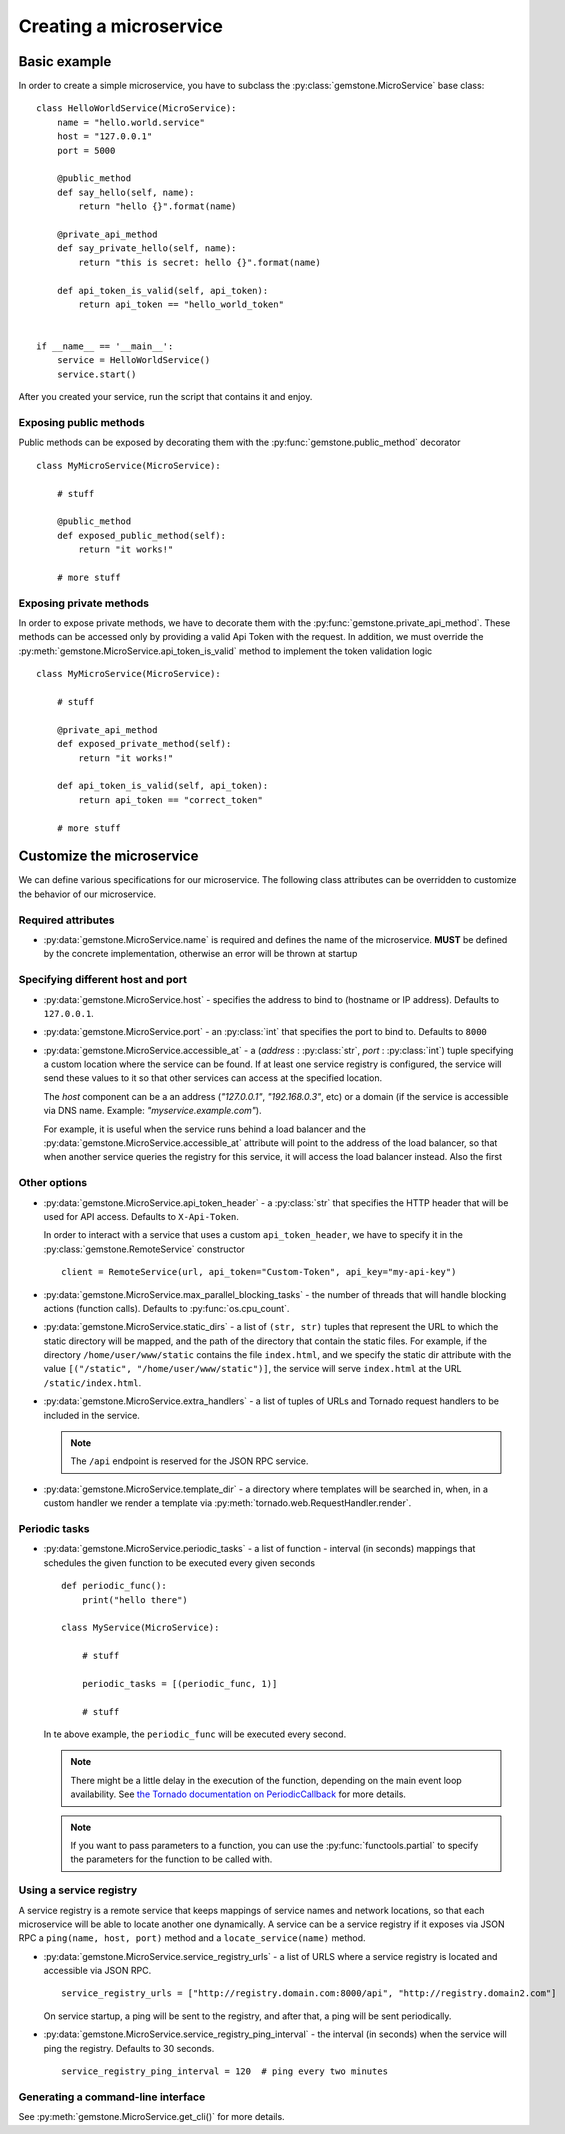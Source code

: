 Creating a microservice
=======================


Basic example
-------------

In order to create a simple microservice, you have to subclass the :py:class:`gemstone.MicroService`
base class:

::

    class HelloWorldService(MicroService):
        name = "hello.world.service"
        host = "127.0.0.1"
        port = 5000

        @public_method
        def say_hello(self, name):
            return "hello {}".format(name)

        @private_api_method
        def say_private_hello(self, name):
            return "this is secret: hello {}".format(name)

        def api_token_is_valid(self, api_token):
            return api_token == "hello_world_token"


    if __name__ == '__main__':
        service = HelloWorldService()
        service.start()


After you created your service, run the script that contains it and enjoy.

Exposing public methods
~~~~~~~~~~~~~~~~~~~~~~~

Public methods can be exposed by decorating them with the :py:func:`gemstone.public_method` decorator

::

    class MyMicroService(MicroService):

        # stuff

        @public_method
        def exposed_public_method(self):
            return "it works!"

        # more stuff


Exposing private methods
~~~~~~~~~~~~~~~~~~~~~~~~

In order to expose private methods, we have to decorate them with the :py:func:`gemstone.private_api_method`.
These methods can be accessed only by providing a valid Api Token with the request. In addition, we must override the
:py:meth:`gemstone.MicroService.api_token_is_valid` method to implement the token validation logic

::

    class MyMicroService(MicroService):

        # stuff

        @private_api_method
        def exposed_private_method(self):
            return "it works!"

        def api_token_is_valid(self, api_token):
            return api_token == "correct_token"

        # more stuff



Customize the microservice
--------------------------

We can define various specifications for our microservice. The following class attributes can be overridden
to customize the behavior of our microservice.

Required attributes
~~~~~~~~~~~~~~~~~~~

- :py:data:`gemstone.MicroService.name` is required and defines the name of the microservice.
  **MUST** be defined by the concrete implementation, otherwise an error will be thrown at startup

Specifying different host and port
~~~~~~~~~~~~~~~~~~~~~~~~~~~~~~~~~~

- :py:data:`gemstone.MicroService.host` - specifies the address to bind to (hostname or IP address).
  Defaults to ``127.0.0.1``.
- :py:data:`gemstone.MicroService.port` - an :py:class:`int` that specifies the port to bind to.
  Defaults to ``8000``
- :py:data:`gemstone.MicroService.accessible_at` - a (`address` : :py:class:`str`, `port` : :py:class:`int`) tuple
  specifying a custom location where the service can be found. If at least one service registry is configured,
  the service will send these values to it so that other services can access at the specified location.

  The `host` component can be a an address (`"127.0.0.1"`, `"192.168.0.3"`, etc) or a domain (if the service is
  accessible via DNS name. Example: `"myservice.example.com"`).

  For example, it is useful when the service runs behind a load balancer and the
  :py:data:`gemstone.MicroService.accessible_at` attribute will point to the address of the load balancer,
  so that when another service queries the registry for this service, it will access the
  load balancer instead. Also the first

Other options
~~~~~~~~~~~~~

- :py:data:`gemstone.MicroService.api_token_header` - a :py:class:`str` that specifies the HTTP
  header that will be used for API access. Defaults to ``X-Api-Token``.

  In order to interact with a service that uses a custom ``api_token_header``, we have to specify it in the
  :py:class:`gemstone.RemoteService` constructor

  ::

        client = RemoteService(url, api_token="Custom-Token", api_key="my-api-key")

- :py:data:`gemstone.MicroService.max_parallel_blocking_tasks` - the number of threads that
  will handle blocking actions (function calls). Defaults to :py:func:`os.cpu_count`.


- :py:data:`gemstone.MicroService.static_dirs` - a list of ``(str, str)`` tuples that represent the
  URL to which the static directory will be mapped, and the path of the directory that contain the static files.
  For example, if the directory ``/home/user/www/static`` contains the file ``index.html``, and we specify the static dir
  attribute with the value ``[("/static", "/home/user/www/static")]``, the service will serve ``index.html`` at the
  URL ``/static/index.html``.

- :py:data:`gemstone.MicroService.extra_handlers` - a list of tuples of URLs and Tornado request handlers to
  be included in the service.

  .. note::

        The ``/api`` endpoint is reserved for the JSON RPC service.

- :py:data:`gemstone.MicroService.template_dir` - a directory where templates will be searched in, when, in a
  custom handler we render a template via :py:meth:`tornado.web.RequestHandler.render`.


Periodic tasks
~~~~~~~~~~~~~~

- :py:data:`gemstone.MicroService.periodic_tasks` - a list of function - interval (in seconds) mappings that
  schedules the given function to be executed every given seconds

  ::

      def periodic_func():
          print("hello there")

      class MyService(MicroService):

          # stuff

          periodic_tasks = [(periodic_func, 1)]

          # stuff


  In te above example, the ``periodic_func`` will be executed every second.

  .. note::

        There might be a little delay in the execution of the function, depending on the main event loop availability.
        See `the Tornado documentation on PeriodicCallback  <http://www.tornadoweb.org/en/stable/ioloop.html#tornado.ioloop.PeriodicCallback>`_
        for more details.

  .. note::

        If you want to pass parameters to a function, you can use the :py:func:`functools.partial` to specify the
        parameters for the function to be called with.

Using a service registry
~~~~~~~~~~~~~~~~~~~~~~~~

A service registry is a remote service that keeps mappings of service names and network locations, so that each
microservice will be able to locate another one dynamically. A service can be a service registry if it exposes
via JSON RPC a ``ping(name, host, port)`` method and a ``locate_service(name)`` method.

- :py:data:`gemstone.MicroService.service_registry_urls` - a list of URLS where a service registry is located and
  accessible via JSON RPC.

  ::

      service_registry_urls = ["http://registry.domain.com:8000/api", "http://registry.domain2.com"]

  On service startup, a ping will be sent to the registry, and after that, a ping will be sent periodically.

- :py:data:`gemstone.MicroService.service_registry_ping_interval` - the interval (in seconds) when the
  service will ping the registry. Defaults to 30 seconds.

  ::

      service_registry_ping_interval = 120  # ping every two minutes


Generating a command-line interface
~~~~~~~~~~~~~~~~~~~~~~~~~~~~~~~~~~~

See :py:meth:`gemstone.MicroService.get_cli()` for more details.
